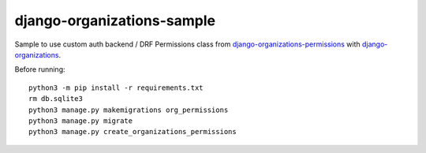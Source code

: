 .. _django-organizations: https://github.com/bennylope/django-organizations
.. _django-organizations-permissions: https://github.com/Dmitri-Sintsov/django-organizations-permissions

===========================
django-organizations-sample
===========================

Sample to use custom auth backend / DRF Permissions class from `django-organizations-permissions`_ with `django-organizations`_.

Before running::

    python3 -m pip install -r requirements.txt
    rm db.sqlite3
    python3 manage.py makemigrations org_permissions
    python3 manage.py migrate
    python3 manage.py create_organizations_permissions
